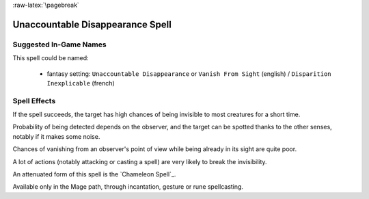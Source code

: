 
:raw-latex:`\pagebreak`


Unaccountable Disappearance Spell
.................................


Suggested In-Game Names
_______________________

This spell could be named:

 - fantasy setting: ``Unaccountable Disappearance`` or ``Vanish From Sight`` (english) / ``Disparition Inexplicable`` (french)



Spell Effects 
_____________

If the spell succeeds, the target has high chances of being invisible to most creatures for a short time.

Probability of being detected depends on the observer, and the target can be spotted thanks to the other senses, notably if it makes some noise.

Chances of vanishing from an observer's point of view while being already in its sight are quite poor.

A lot of actions (notably attacking or casting a spell) are very likely to break the invisibility.

An attenuated form of this spell is the `Chameleon Spell`_.

Available only in the Mage path, through incantation, gesture or rune spellcasting.

